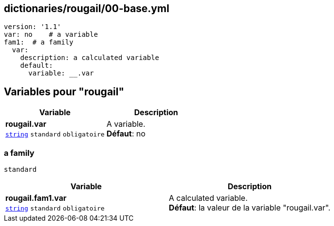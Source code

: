 == dictionaries/rougail/00-base.yml

[,yaml]
----
version: '1.1'
var: no    # a variable
fam1:  # a family
  var:
    description: a calculated variable
    default:
      variable: __.var
----
== Variables pour "rougail"

[cols="110a,110a",options="header"]
|====
| Variable                                                                                                     | Description                                                                                                  
| 
**rougail.var** +
`https://rougail.readthedocs.io/en/latest/variable.html#variables-types[string]` `standard` `obligatoire`                                                                                                              | 
A variable. +
**Défaut**: no                                                                                                              
|====

=== a family

`standard`

[cols="110a,110a",options="header"]
|====
| Variable                                                                                                     | Description                                                                                                  
| 
**rougail.fam1.var** +
`https://rougail.readthedocs.io/en/latest/variable.html#variables-types[string]` `standard` `obligatoire`                                                                                                              | 
A calculated variable. +
**Défaut**: la valeur de la variable "rougail.var".                                                                                                              
|====


